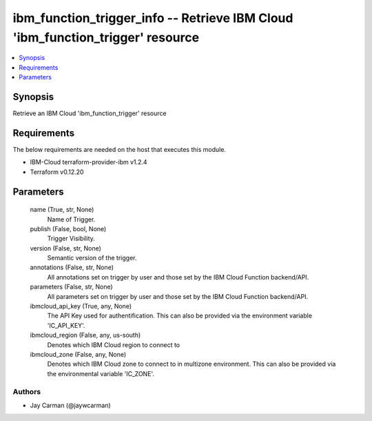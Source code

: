 
ibm_function_trigger_info -- Retrieve IBM Cloud 'ibm_function_trigger' resource
===============================================================================

.. contents::
   :local:
   :depth: 1


Synopsis
--------

Retrieve an IBM Cloud 'ibm_function_trigger' resource



Requirements
------------
The below requirements are needed on the host that executes this module.

- IBM-Cloud terraform-provider-ibm v1.2.4
- Terraform v0.12.20



Parameters
----------

  name (True, str, None)
    Name of Trigger.


  publish (False, bool, None)
    Trigger Visibility.


  version (False, str, None)
    Semantic version of the trigger.


  annotations (False, str, None)
    All annotations set on trigger by user and those set by the IBM Cloud Function backend/API.


  parameters (False, str, None)
    All parameters set on trigger by user and those set by the IBM Cloud Function backend/API.


  ibmcloud_api_key (True, any, None)
    The API Key used for authentification. This can also be provided via the environment variable 'IC_API_KEY'.


  ibmcloud_region (False, any, us-south)
    Denotes which IBM Cloud region to connect to


  ibmcloud_zone (False, any, None)
    Denotes which IBM Cloud zone to connect to in multizone environment. This can also be provided via the environmental variable 'IC_ZONE'.













Authors
~~~~~~~

- Jay Carman (@jaywcarman)

